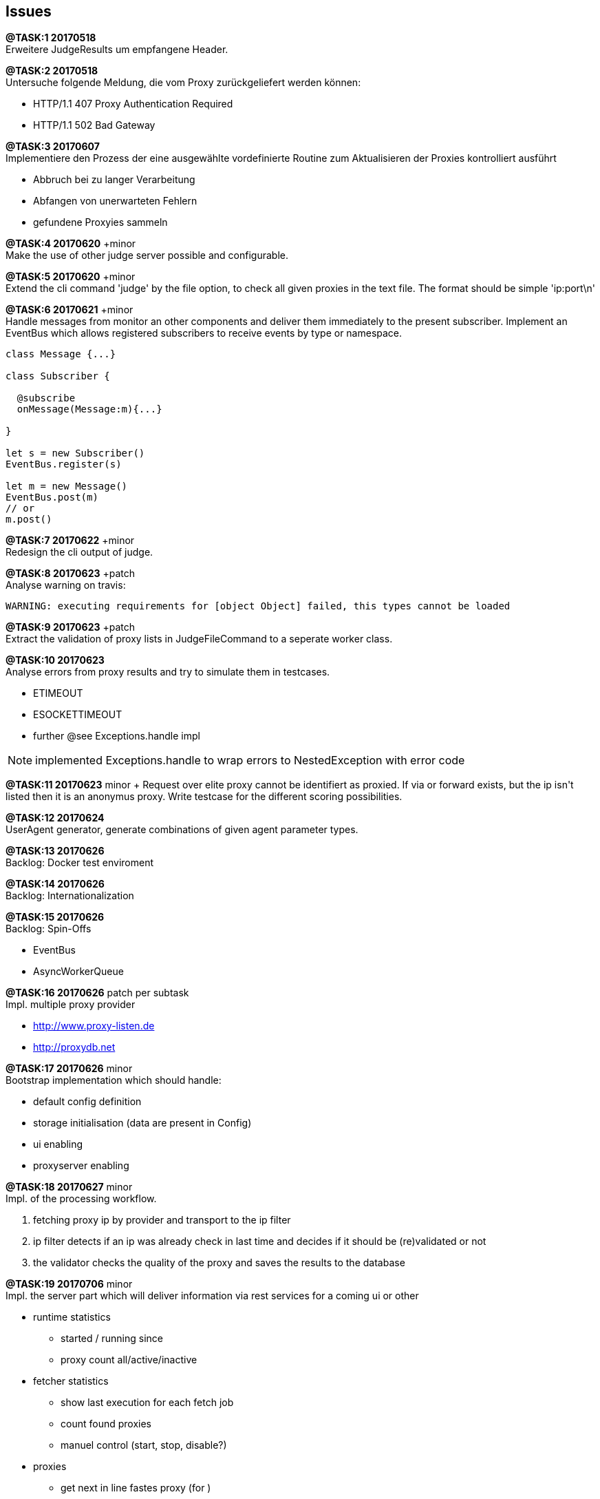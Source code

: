 == Issues

*@TASK:{counter:task} 20170518* +
Erweitere JudgeResults um empfangene Header.


*@TASK:{counter:task} 20170518* +
Untersuche folgende Meldung, die vom Proxy zurückgeliefert werden können:

* HTTP/1.1 407 Proxy Authentication Required
* HTTP/1.1 502 Bad Gateway


*@TASK:{counter:task} 20170607* +
Implementiere den Prozess der eine ausgewählte vordefinierte Routine zum Aktualisieren der
Proxies kontrolliert ausführt

  - Abbruch bei zu langer Verarbeitung
  - Abfangen von unerwarteten Fehlern
  - gefundene Proxyies sammeln


*@TASK:{counter:task} 20170620* +minor +
Make the use of other judge server possible and configurable.


[.line-through]#*@TASK:{counter:task} 20170620*# +minor +
Extend the cli command 'judge' by the file option, to check all given proxies
in the text file. The format should be simple 'ip:port\n'


[.line-through]#*@TASK:{counter:task} 20170621* +minor# +
Handle messages from monitor an other components and deliver them immediately
to the present subscriber. Implement an EventBus which allows registered
subscribers to receive events by type or namespace.
```
class Message {...}

class Subscriber {

  @subscribe
  onMessage(Message:m){...}

}

let s = new Subscriber()
EventBus.register(s)

let m = new Message()
EventBus.post(m)
// or
m.post()

```

[.line-through]#*@TASK:{counter:task} 20170622*# +minor +
Redesign the cli output of judge.


[.line-through]#*@TASK:{counter:task} 20170623* +patch# +
Analyse warning on travis:
```
WARNING: executing requirements for [object Object] failed, this types cannot be loaded
```

[.line-through]#*@TASK:{counter:task} 20170623* +patch# +
Extract the validation of proxy lists in JudgeFileCommand to a seperate worker class.

*@TASK:{counter:task} 20170623* +
Analyse errors from proxy results and try to simulate them in testcases.

- ETIMEOUT
- ESOCKETTIMEOUT
- further @see Exceptions.handle impl

NOTE: implemented Exceptions.handle to wrap errors to NestedException with error code


[.line-through]#*@TASK:{counter:task} 20170623*# +minor +
Request over elite proxy cannot be identifiert as proxied. If via or forward
exists, but the ip isn't listed then it is an anonymus proxy.+
Write testcase for the different scoring possibilities.


*@TASK:{counter:task} 20170624* +
UserAgent generator, generate combinations of given agent parameter types.


*@TASK:{counter:task} 20170626* +
Backlog: Docker test enviroment

*@TASK:{counter:task} 20170626* +
Backlog: Internationalization


*@TASK:{counter:task} 20170626* +
Backlog: Spin-Offs

- EventBus
- AsyncWorkerQueue


*@TASK:{counter:task} 20170626* patch per subtask +
Impl. multiple proxy provider

- http://www.proxy-listen.de
- http://proxydb.net


*@TASK:{counter:task} 20170626* minor +
Bootstrap implementation which should handle:

- default config definition
- storage initialisation (data are present in Config)
- ui enabling
- proxyserver enabling


[.line-through]#*@TASK:{counter:task} 20170627* minor# +
Impl. of the processing workflow.

1. fetching proxy ip by provider and transport to the ip filter
2. ip filter detects if an ip was already check in last time and
decides if it should be (re)validated or not
3. the validator checks the quality of the proxy and saves the results
to the database

*@TASK:{counter:task} 20170706* minor +
Impl. the server part which will deliver information via rest services
for a coming ui or other

* runtime statistics
** started / running since
** proxy count all/active/inactive
* fetcher statistics
** show last execution for each fetch job
** count found proxies
** manuel control (start, stop, disable?)
* proxies
** get next in line fastes proxy (for )
** list proxy queue
** search by country, speed, level, etc.

[.line-through]#*@TASK:{counter:task} 20170706* minor# +
Impl. configurable winston logger and define the
configuration parameter

*@TASK:{counter:task} 20170707* minor +
Fetcher control in configuration? Define if some fetcher should be
excluded.

[.line-through]#*@TASK:{counter:task} 20170707* minor# +
Impl. ProviderManager

* schedule fetcher
** make this configurable (offset)
* fetcher statistics
** count proxies / new / existing

*@TASK:{counter:task} 20170708* +
Write documentation for the configuration possible configuration
settings.

[.line-through]#*@TASK:{counter:task} 20170709*# +
Add docker support

[.line-through]#*@TASK:{counter:task} 20170709*# +
update commons-config
```
// set options and return them
options = Config.set(key, options)

// get fallback values
options = Config.get(key, fallback)

// get all config settings
options = Config.all()

// save options in 'config_options' namespace
options = Config.options(...)

// file settings in options, if base file doesn't
// exists then ignore it.
// If interpolation doesn't work then also ignore the entry.
Config.options({
        configs: [
            {type: 'system'},
            {type: 'file', file: '${argv.configfile}'},
        ]
    });

```


[.line-through]#*@TASK:{counter:task} 20170709*# +
Exception
```
{ Error: SQLITE_CONSTRAINT: UNIQUE constraint failed: npb_ip_loc.ip
    at Error (native) errno: 19, code: 'SQLITE_CONSTRAINT' }
```

*@TASK:{counter:task} 20170714* +
API

* start / stop
* delete long broken proxies (cleanup)
* add new proxy(-ies)
* delete single or mark as deleted
* list be criteria
* search by criteria
* force re-validation


[.line-through]#*@TASK:{counter:task} 20170715*# +
Rename: +
 ProxyDataSelector => ProxyFilter +
 ProxyValidationController => ProxyValidator +
 ProxyDataValidateEvent => ProxyValidateEvent


[.line-through]##*@TASK:{counter:task} 20170715* +vminor +
##Automatic re-validation after a time period! in ProxyValidator.
Needed infos for passed by config

- reschedule pattern
- amount of taken proxies


*@TASK:{counter:task} 20170715* +
CLI Test


[.line-through]#*@TASK:{counter:task} 20170715*# +
Impl. Loader which initialize and handles the lifecycle of
components (starts up, shutdown, dii) in the app. Or call it
maybe AppLoader.

* static Config and Logger
* Storage


*@TASK:{counter:task} 20170715* +
Extend commons-config by

* parse single arguments, impl. seperate handler for this
* parse json config

This must be moved to the package task queue.


[.line-through]#*@TASK:{counter:task} 20170716*# +
Impl. IProxyValidatorOptions


[.line-through]#*@TASK:{counter:task} 20170717*# +minor +
Impl. proxy rotation mechanism for proxy server. On request the fastest in line
proxy should be used for new connection. The request can also contain multiple
selection headers.

 Proxy-Select-Level: <number>
 Proxy-Select-Country: <ISO-9601>
 Proxy-Select-Speed-Limit: <milliseconds>
 Proxy-Select-SSL: <true|false>
 Proxy-Select-Fallback: <true|false>

When criteria don't match then a bad response is created with
the appropriate error message, but only when fallback is false.


*@TASK:{counter:task} 20170718* +
Testing proxies for abilities of websocket, ..., other


[.line-through]#*@TASK:{counter:task} 20170727*# +
Remove or correct log message

* Error messages should be thrown on errors
* Single message line in useless methods
* Refactor content of log messages


*@TASK:{counter:task} 20170727* +
On Ctrl+C kill all running tasks (validator; manager)

*@TASK:{counter:task} 20170727* +
Impl. options for proxy filter, currently multiple fields are set
static.

*@TASK:{counter:task} 20170727* +
Impl. timeout for judge selftest on startup. If no response is received
then the system stucks (blocking firewall!).

*@TASK:{counter:task} 20170728* +
Verify that proxies selected by the validator for recheck are ignored
when a recheck was already ordered. (extend table)

*@TASK:{counter:task} 20170728* +
Add bash startup scripts in bin directory.

*@TASK:{counter:task} 20170728* +
Impl. socks4 and socks5 support.

[.line-through]#*@TASK:{counter:task} 20170804*# minor +
Why all HTTPS proxies seam to fail? +
=> They not failing they doesn't react, rewrote judge to check all 4 communication variants
between http and https.

*@TASK:{counter:task} 20170804* +
Bug: in fetch command if no config options a specified
and the -v options is passed then the logger logs to std.out
and not to std.err

*@TASK:{counter:task} 20170807* +
Recheck skip if next schedule is in the past:
```
[2017.08.07 19:25:37.248] [INFO]   Validator scheduled for Mon Aug 07 2017 18:00:00 GMT+0000 (UTC)
[2017.08.07 19:25:37.307] [INFO]   Validator scheduled for Mon Aug 07 2017 18:10:00 GMT+0000 (UTC)
[2017.08.07 19:25:37.309] [INFO]   Validator recheck proxies: 0
[2017.08.07 19:25:37.310] [INFO]   Validator scheduled for Mon Aug 07 2017 18:20:00 GMT+0000 (UTC)
[2017.08.07 19:25:37.312] [INFO]   Validator scheduled for Mon Aug 07 2017 18:30:00 GMT+0000 (UTC)
[2017.08.07 19:25:37.313] [INFO]   Validator recheck proxies: 0
[2017.08.07 19:25:37.319] [INFO]   Validator scheduled for Mon Aug 07 2017 18:40:00 GMT+0000 (UTC)
[2017.08.07 19:25:37.321] [INFO]   Validator scheduled for Mon Aug 07 2017 18:50:00 GMT+0000 (UTC)
[2017.08.07 19:25:37.323] [INFO]   Validator recheck proxies: 0
```

*@TASK:{counter:task} 20170808* +
Cleanup ip_addr_states and other deprected data.


*@TASK:{counter:task} 20170808* +
Load balancing, distribution and clustering.